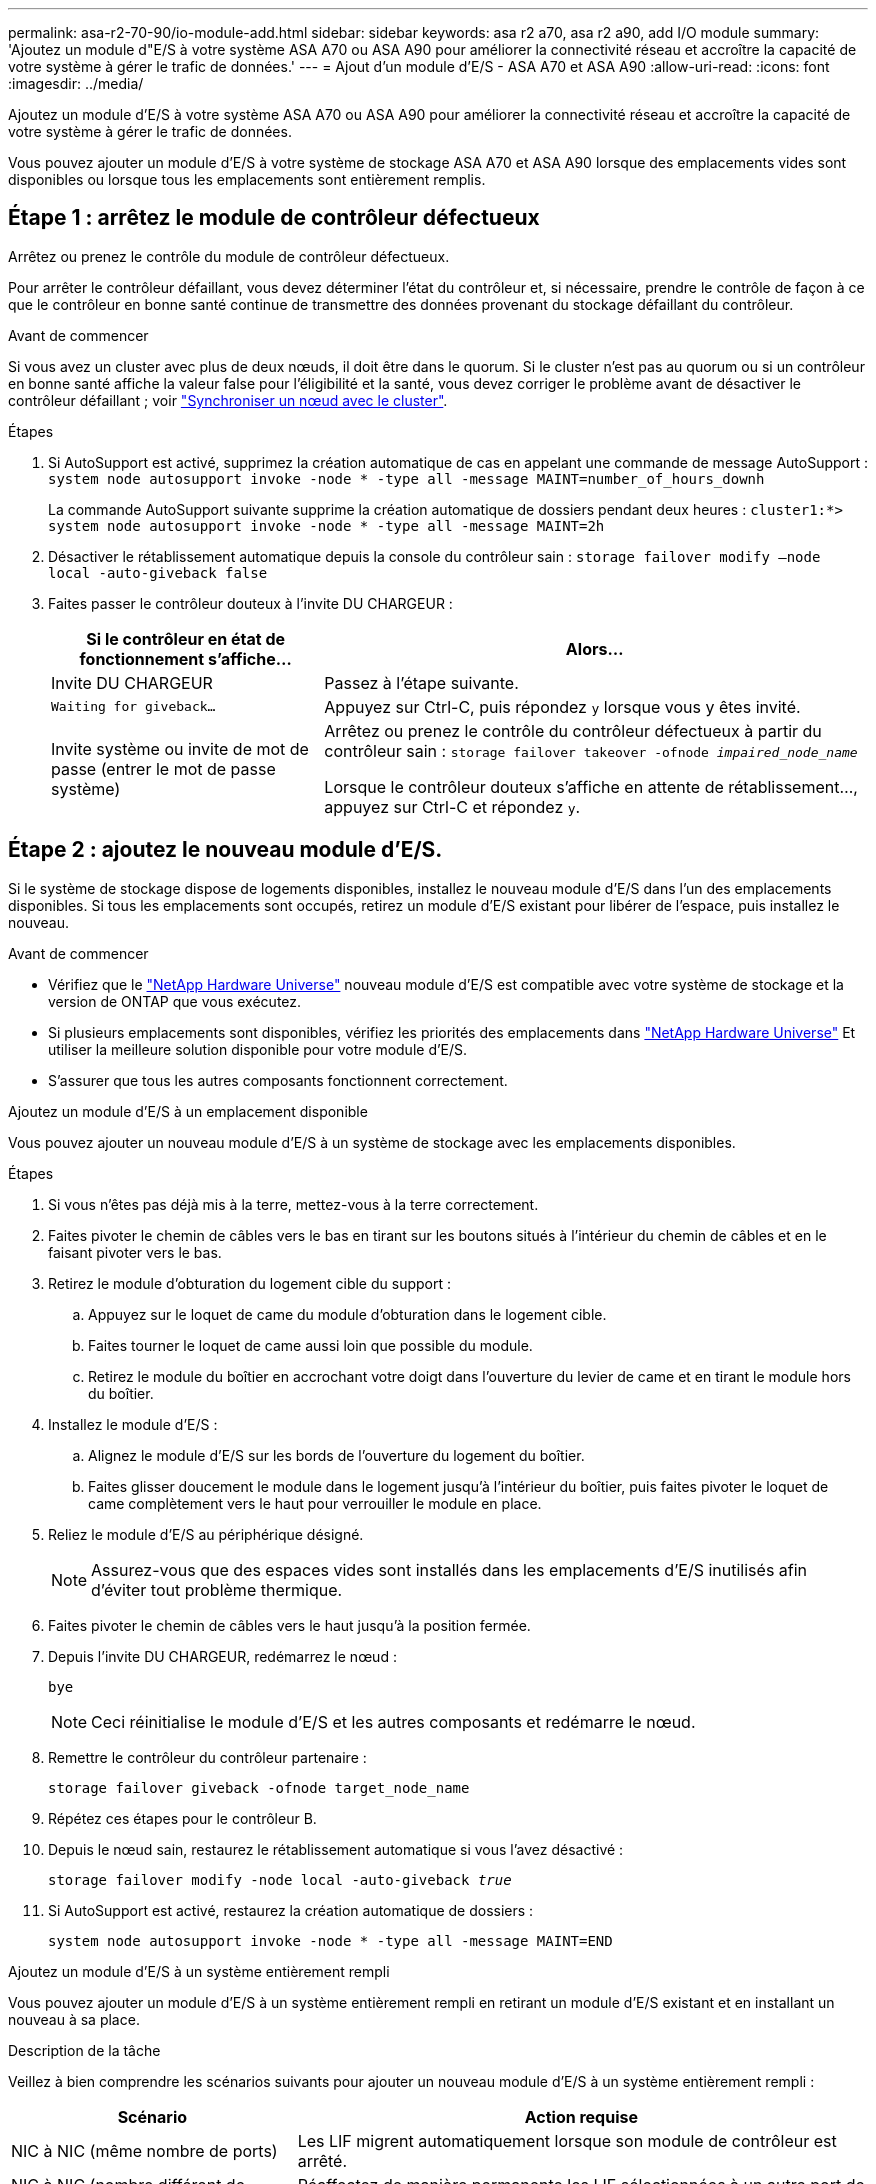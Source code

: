 ---
permalink: asa-r2-70-90/io-module-add.html 
sidebar: sidebar 
keywords: asa r2 a70, asa r2 a90, add I/O module 
summary: 'Ajoutez un module d"E/S à votre système ASA A70 ou ASA A90 pour améliorer la connectivité réseau et accroître la capacité de votre système à gérer le trafic de données.' 
---
= Ajout d'un module d'E/S - ASA A70 et ASA A90
:allow-uri-read: 
:icons: font
:imagesdir: ../media/


[role="lead"]
Ajoutez un module d'E/S à votre système ASA A70 ou ASA A90 pour améliorer la connectivité réseau et accroître la capacité de votre système à gérer le trafic de données.

Vous pouvez ajouter un module d'E/S à votre système de stockage ASA A70 et ASA A90 lorsque des emplacements vides sont disponibles ou lorsque tous les emplacements sont entièrement remplis.



== Étape 1 : arrêtez le module de contrôleur défectueux

Arrêtez ou prenez le contrôle du module de contrôleur défectueux.

Pour arrêter le contrôleur défaillant, vous devez déterminer l'état du contrôleur et, si nécessaire, prendre le contrôle de façon à ce que le contrôleur en bonne santé continue de transmettre des données provenant du stockage défaillant du contrôleur.

.Avant de commencer
Si vous avez un cluster avec plus de deux nœuds, il doit être dans le quorum. Si le cluster n'est pas au quorum ou si un contrôleur en bonne santé affiche la valeur false pour l'éligibilité et la santé, vous devez corriger le problème avant de désactiver le contrôleur défaillant ; voir link:https://docs.netapp.com/us-en/ontap/system-admin/synchronize-node-cluster-task.html?q=Quorum["Synchroniser un nœud avec le cluster"^].

.Étapes
. Si AutoSupport est activé, supprimez la création automatique de cas en appelant une commande de message AutoSupport : `system node autosupport invoke -node * -type all -message MAINT=number_of_hours_downh`
+
La commande AutoSupport suivante supprime la création automatique de dossiers pendant deux heures : `cluster1:*> system node autosupport invoke -node * -type all -message MAINT=2h`

. Désactiver le rétablissement automatique depuis la console du contrôleur sain : `storage failover modify –node local -auto-giveback false`
. Faites passer le contrôleur douteux à l'invite DU CHARGEUR :
+
[cols="1,2"]
|===
| Si le contrôleur en état de fonctionnement s'affiche... | Alors... 


 a| 
Invite DU CHARGEUR
 a| 
Passez à l'étape suivante.



 a| 
`Waiting for giveback...`
 a| 
Appuyez sur Ctrl-C, puis répondez `y` lorsque vous y êtes invité.



 a| 
Invite système ou invite de mot de passe (entrer le mot de passe système)
 a| 
Arrêtez ou prenez le contrôle du contrôleur défectueux à partir du contrôleur sain : `storage failover takeover -ofnode _impaired_node_name_`

Lorsque le contrôleur douteux s'affiche en attente de rétablissement..., appuyez sur Ctrl-C et répondez `y`.

|===




== Étape 2 : ajoutez le nouveau module d'E/S.

Si le système de stockage dispose de logements disponibles, installez le nouveau module d'E/S dans l'un des emplacements disponibles. Si tous les emplacements sont occupés, retirez un module d'E/S existant pour libérer de l'espace, puis installez le nouveau.

.Avant de commencer
* Vérifiez que le https://hwu.netapp.com/["NetApp Hardware Universe"^] nouveau module d'E/S est compatible avec votre système de stockage et la version de ONTAP que vous exécutez.
* Si plusieurs emplacements sont disponibles, vérifiez les priorités des emplacements dans https://hwu.netapp.com/["NetApp Hardware Universe"^] Et utiliser la meilleure solution disponible pour votre module d'E/S.
* S'assurer que tous les autres composants fonctionnent correctement.


[role="tabbed-block"]
====
.Ajoutez un module d'E/S à un emplacement disponible
--
Vous pouvez ajouter un nouveau module d'E/S à un système de stockage avec les emplacements disponibles.

.Étapes
. Si vous n'êtes pas déjà mis à la terre, mettez-vous à la terre correctement.
. Faites pivoter le chemin de câbles vers le bas en tirant sur les boutons situés à l'intérieur du chemin de câbles et en le faisant pivoter vers le bas.
. Retirez le module d'obturation du logement cible du support :
+
.. Appuyez sur le loquet de came du module d'obturation dans le logement cible.
.. Faites tourner le loquet de came aussi loin que possible du module.
.. Retirez le module du boîtier en accrochant votre doigt dans l'ouverture du levier de came et en tirant le module hors du boîtier.


. Installez le module d'E/S :
+
.. Alignez le module d'E/S sur les bords de l'ouverture du logement du boîtier.
.. Faites glisser doucement le module dans le logement jusqu'à l'intérieur du boîtier, puis faites pivoter le loquet de came complètement vers le haut pour verrouiller le module en place.


. Reliez le module d'E/S au périphérique désigné.
+

NOTE: Assurez-vous que des espaces vides sont installés dans les emplacements d'E/S inutilisés afin d'éviter tout problème thermique.

. Faites pivoter le chemin de câbles vers le haut jusqu'à la position fermée.
. Depuis l'invite DU CHARGEUR, redémarrez le nœud :
+
`bye`

+

NOTE: Ceci réinitialise le module d'E/S et les autres composants et redémarre le nœud.

. Remettre le contrôleur du contrôleur partenaire :
+
`storage failover giveback -ofnode target_node_name`

. Répétez ces étapes pour le contrôleur B.
. Depuis le nœud sain, restaurez le rétablissement automatique si vous l'avez désactivé :
+
`storage failover modify -node local -auto-giveback _true_`

. Si AutoSupport est activé, restaurez la création automatique de dossiers :
+
`system node autosupport invoke -node * -type all -message MAINT=END`



--
.Ajoutez un module d'E/S à un système entièrement rempli
--
Vous pouvez ajouter un module d'E/S à un système entièrement rempli en retirant un module d'E/S existant et en installant un nouveau à sa place.

.Description de la tâche
Veillez à bien comprendre les scénarios suivants pour ajouter un nouveau module d'E/S à un système entièrement rempli :

[cols="1,2"]
|===
| Scénario | Action requise 


 a| 
NIC à NIC (même nombre de ports)
 a| 
Les LIF migrent automatiquement lorsque son module de contrôleur est arrêté.



 a| 
NIC à NIC (nombre différent de ports)
 a| 
Réaffectez de manière permanente les LIF sélectionnées à un autre port de attache. Voir https://docs.netapp.com/ontap-9/topic/com.netapp.doc.onc-sm-help-960/GUID-208BB0B8-3F84-466D-9F4F-6E1542A2BE7D.html["Migration d'une LIF"^] pour plus d'informations.



 a| 
Carte réseau vers module d'E/S de stockage
 a| 
Utilisez System Manager pour migrer définitivement les LIF vers différents ports de base, comme décrit dans la https://docs.netapp.com/ontap-9/topic/com.netapp.doc.onc-sm-help-960/GUID-208BB0B8-3F84-466D-9F4F-6E1542A2BE7D.html["Migration d'une LIF"^].

|===
.Étapes
. Si vous n'êtes pas déjà mis à la terre, mettez-vous à la terre correctement.
. Débranchez tout câblage du module d'E/S cible.
. Faites pivoter le chemin de câbles vers le bas en tirant sur les boutons situés à l'intérieur du chemin de câbles et en le faisant pivoter vers le bas.
. Retirez le module d'E/S cible du châssis :
+
.. Appuyer sur le bouton de verrouillage de came.
.. Faites tourner le loquet de came aussi loin que possible du module.
.. Retirez le module du boîtier en accrochant votre doigt dans l'ouverture du levier de came et en tirant le module hors du boîtier.
+
Assurez-vous de garder une trace de l'emplacement dans lequel se trouvait le module d'E/S.



. Installez le module d'E/S dans le logement cible du boîtier :
+
.. Alignez le module avec les bords de l'ouverture du logement du boîtier.
.. Faites glisser doucement le module dans le logement jusqu'à l'intérieur du boîtier, puis faites pivoter le loquet de came complètement vers le haut pour verrouiller le module en place.


. Reliez le module d'E/S au périphérique désigné.
. Répéter les étapes de dépose et de pose pour remplacer les modules supplémentaires du contrôleur.
. Faites pivoter le chemin de câbles vers le haut jusqu'à la position fermée.
. Redémarrez le contrôleur à partir de l'invite du CHARGEUR :_bye_
+
Cette opération réinitialise les cartes PCIe et les autres composants et redémarre le nœud.

+

NOTE: Si vous rencontrez un problème pendant le redémarrage, reportez-vous à la section https://mysupport.netapp.com/site/bugs-online/product/ONTAP/BURT/1494308["BURT 1494308 - l'arrêt de l'environnement peut être déclenché lors du remplacement du module d'E/S."]

. Remettre le contrôleur du contrôleur partenaire :
+
`storage failover giveback -ofnode target_node_name`

. Activer le rétablissement automatique si elle a été désactivée :
+
`storage failover modify -node local -auto-giveback true`

. Effectuez l'une des opérations suivantes :
+
** Si vous avez retiré un module d'E/S de carte réseau et installé un nouveau module d'E/S de carte réseau, utilisez la commande réseau suivante pour chaque port :
+
`storage port modify -node *_<node name>__ -port *_<port name>__ -mode network`

** Si vous avez retiré un module d'E/S de carte réseau et installé un module d'E/S de stockage, installez et câblez vos tiroirs NS224, comme décrit link:../ns224/hot-add-shelf-overview.html["Workflow d'ajout à chaud"]à la section .


. Répétez ces étapes pour le contrôleur B.


--
====